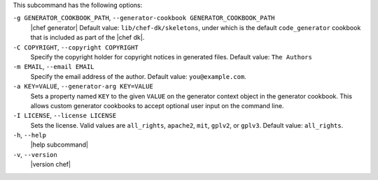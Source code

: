 .. The contents of this file may be included in multiple topics (using the includes directive).
.. The contents of this file should be modified in a way that preserves its ability to appear in multiple topics.


This subcommand has the following options:

``-g GENERATOR_COOKBOOK_PATH``, ``--generator-cookbook GENERATOR_COOKBOOK_PATH``
   |chef generator| Default value: ``lib/chef-dk/skeletons``, under which is the default ``code_generator`` cookbook that is included as part of the |chef dk|.

``-C COPYRIGHT``, ``--copyright COPYRIGHT``
   Specify the copyright holder for copyright notices in generated files. Default value: ``The Authors``

``-m EMAIL``, ``--email EMAIL``
   Specify the email address of the author. Default value: ``you@example.com``.

``-a KEY=VALUE``, ``--generator-arg KEY=VALUE``
   Sets a property named ``KEY`` to the given ``VALUE`` on the generator context object in the generator cookbook. This allows custom generator cookbooks to accept optional user input on the command line.

``-I LICENSE``, ``--license LICENSE``
   Sets the license. Valid values are ``all_rights``, ``apache2``, ``mit``, ``gplv2``, or ``gplv3``. Default value: ``all_rights``.

``-h``, ``--help``
   |help subcommand|

``-v``, ``--version``
   |version chef|

